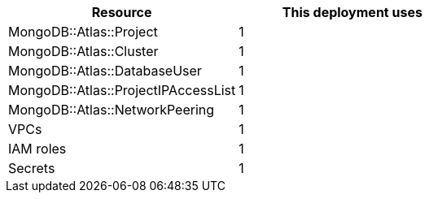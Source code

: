 // Replace the <n> in each row to specify the number of resources used in this deployment. Remove the rows for resources that aren’t used.
|===
|Resource |This deployment uses

// Space needed to maintain table headers
|MongoDB::Atlas::Project |1
|MongoDB::Atlas::Cluster |1
|MongoDB::Atlas::DatabaseUser |1
|MongoDB::Atlas::ProjectIPAccessList |1
|MongoDB::Atlas::NetworkPeering |1
|VPCs |1
|IAM roles |1
|Secrets |1
|===
